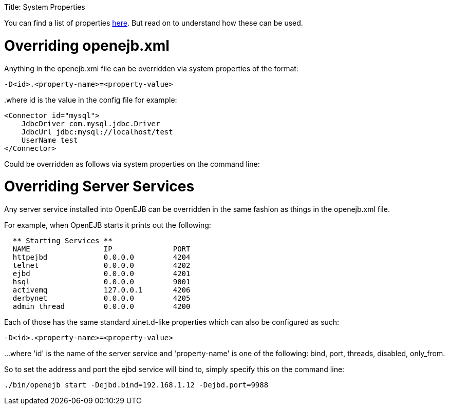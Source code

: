 :doctype: book

Title: System Properties

+++<a name="SystemProperties-Overridingopenejb.xml">++++++</a>+++

You can find a list of properties link:properties-listing.html[here].
But read on to understand how these can be used.

= Overriding openejb.xml

Anything in the openejb.xml file can be overridden via system properties of the format:

`-D<id>.<property-name>=<property-value>`

..where id is the value in the config file for example:
 <Connector id="mysql">
     JdbcDriver com.mysql.jdbc.Driver
     JdbcUrl jdbc:mysql://localhost/test
     UserName test
 </Connector>

Could be overridden as follows via system properties on the command line:

____
./bin/openejb start -Dmysql.JdbcDriver=com.mysql.jdbc.Driver -Dmysql.JdbcUrl=jdbc:mysql://localhost/test -Dmysql.UserName=test
____

+++<a name="SystemProperties-OverridingServerServices">++++++</a>+++

= Overriding Server Services

Any server service installed into OpenEJB can be overridden in the same fashion as things in the openejb.xml file.

For example, when OpenEJB starts it prints out the following:

....
  ** Starting Services **
  NAME		       IP	       PORT
  httpejbd	       0.0.0.0	       4204
  telnet	       0.0.0.0	       4202
  ejbd		       0.0.0.0	       4201
  hsql		       0.0.0.0	       9001
  activemq	       127.0.0.1       4206
  derbynet	       0.0.0.0	       4205
  admin thread	       0.0.0.0	       4200
....

Each of those has the same standard xinet.d-like properties which can also be configured as such:

`-D<id>.<property-name>=<property-value>`

...
where 'id' is the name of the server service and 'property-name' is one of the following: bind, port, threads, disabled, only_from.

So to set the address and port the ejbd service will bind to, simply specify this on the command line:

 ./bin/openejb start -Dejbd.bind=192.168.1.12 -Dejbd.port=9988

